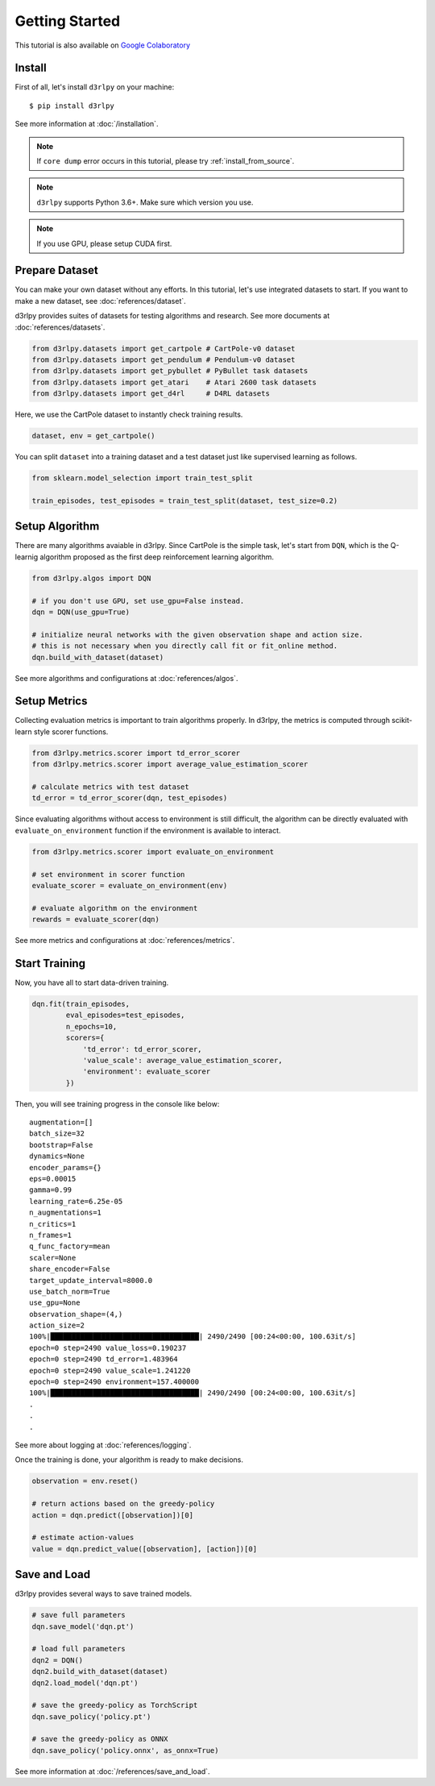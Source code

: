 Getting Started
===============

This tutorial is also available on `Google Colaboratory <https://colab.research.google.com/github/takuseno/d3rlpy/blob/master/tutorials/cartpole.ipynb>`_

Install
-------

First of all, let's install ``d3rlpy`` on your machine::

  $ pip install d3rlpy

See more information at :doc:`/installation`.

.. note::

  If ``core dump`` error occurs in this tutorial, please try
  :ref:`install_from_source`.

.. note::

  ``d3rlpy`` supports Python 3.6+. Make sure which version you use.

.. note::

  If you use GPU, please setup CUDA first.

Prepare Dataset
---------------

You can make your own dataset without any efforts.
In this tutorial, let's use integrated datasets to start.
If you want to make a new dataset, see :doc:`references/dataset`.

d3rlpy provides suites of datasets for testing algorithms and research.
See more documents at :doc:`references/datasets`.

.. code-block:: python

  from d3rlpy.datasets import get_cartpole # CartPole-v0 dataset
  from d3rlpy.datasets import get_pendulum # Pendulum-v0 dataset
  from d3rlpy.datasets import get_pybullet # PyBullet task datasets
  from d3rlpy.datasets import get_atari    # Atari 2600 task datasets
  from d3rlpy.datasets import get_d4rl     # D4RL datasets

Here, we use the CartPole dataset to instantly check training results.

.. code-block:: python

  dataset, env = get_cartpole()

You can split ``dataset`` into a training dataset and a test dataset just
like supervised learning as follows.

.. code-block:: python

  from sklearn.model_selection import train_test_split

  train_episodes, test_episodes = train_test_split(dataset, test_size=0.2)


Setup Algorithm
---------------

There are many algorithms avaiable in d3rlpy.
Since CartPole is the simple task, let's start from ``DQN``, which is the
Q-learnig algorithm proposed as the first deep reinforcement learning algorithm.

.. code-block:: python

  from d3rlpy.algos import DQN

  # if you don't use GPU, set use_gpu=False instead.
  dqn = DQN(use_gpu=True)

  # initialize neural networks with the given observation shape and action size.
  # this is not necessary when you directly call fit or fit_online method.
  dqn.build_with_dataset(dataset)

See more algorithms and configurations at :doc:`references/algos`.

Setup Metrics
-------------

Collecting evaluation metrics is important to train algorithms properly.
In d3rlpy, the metrics is computed through scikit-learn style scorer functions.

.. code-block:: python

  from d3rlpy.metrics.scorer import td_error_scorer
  from d3rlpy.metrics.scorer import average_value_estimation_scorer

  # calculate metrics with test dataset
  td_error = td_error_scorer(dqn, test_episodes)

Since evaluating algorithms without access to environment is still difficult,
the algorithm can be directly evaluated with ``evaluate_on_environment`` function
if the environment is available to interact.

.. code-block:: python

  from d3rlpy.metrics.scorer import evaluate_on_environment

  # set environment in scorer function
  evaluate_scorer = evaluate_on_environment(env)

  # evaluate algorithm on the environment
  rewards = evaluate_scorer(dqn)

See more metrics and configurations at :doc:`references/metrics`.


Start Training
--------------

Now, you have all to start data-driven training.

.. code-block:: python

  dqn.fit(train_episodes,
          eval_episodes=test_episodes,
          n_epochs=10,
          scorers={
              'td_error': td_error_scorer,
              'value_scale': average_value_estimation_scorer,
              'environment': evaluate_scorer
          })

Then, you will see training progress in the console like below::

  augmentation=[]
  batch_size=32
  bootstrap=False
  dynamics=None
  encoder_params={}
  eps=0.00015
  gamma=0.99
  learning_rate=6.25e-05
  n_augmentations=1
  n_critics=1
  n_frames=1
  q_func_factory=mean
  scaler=None
  share_encoder=False
  target_update_interval=8000.0
  use_batch_norm=True
  use_gpu=None
  observation_shape=(4,)
  action_size=2
  100%|███████████████████████████████████| 2490/2490 [00:24<00:00, 100.63it/s]
  epoch=0 step=2490 value_loss=0.190237
  epoch=0 step=2490 td_error=1.483964
  epoch=0 step=2490 value_scale=1.241220
  epoch=0 step=2490 environment=157.400000
  100%|███████████████████████████████████| 2490/2490 [00:24<00:00, 100.63it/s]
  .
  .
  .

See more about logging at :doc:`references/logging`.

Once the training is done, your algorithm is ready to make decisions.

.. code-block:: python

  observation = env.reset()

  # return actions based on the greedy-policy
  action = dqn.predict([observation])[0]

  # estimate action-values
  value = dqn.predict_value([observation], [action])[0]

Save and Load
-------------

d3rlpy provides several ways to save trained models.

.. code-block:: python

  # save full parameters
  dqn.save_model('dqn.pt')

  # load full parameters
  dqn2 = DQN()
  dqn2.build_with_dataset(dataset)
  dqn2.load_model('dqn.pt')

  # save the greedy-policy as TorchScript
  dqn.save_policy('policy.pt')

  # save the greedy-policy as ONNX
  dqn.save_policy('policy.onnx', as_onnx=True)

See more information at :doc:`/references/save_and_load`.
